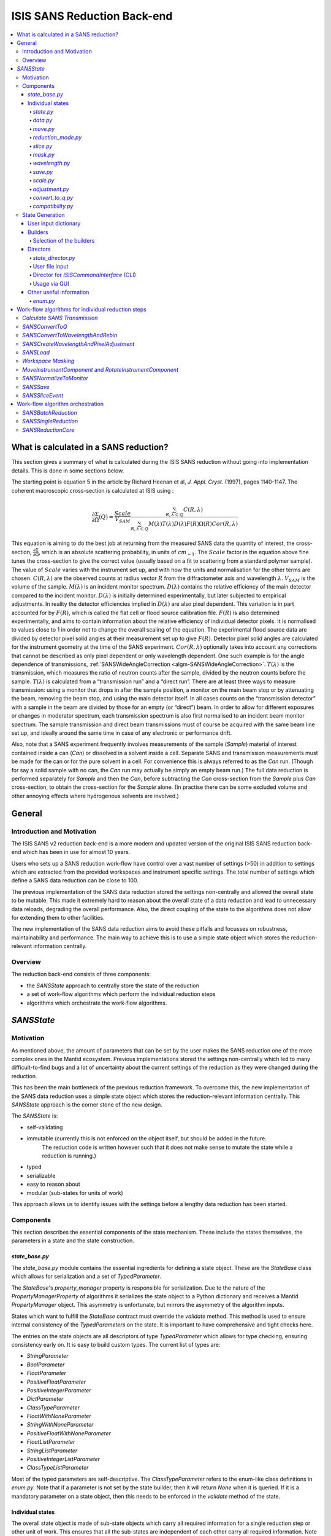 .. _ISISSANSReductionBackend:

============================
ISIS SANS Reduction Back-end
============================

.. contents::
  :local:



What is calculated in a SANS reduction?
#######################################

This section gives a summary of what is calculated during the ISIS SANS reduction
without going into implementation details. This is done in some sections below.

The starting point is equation 5 in the article by
Richard Heenan et al, *J. Appl. Cryst.* (1997), pages 1140-1147. The coherent
macroscopic cross-section is calculated at ISIS using :


.. math::
  \frac{\partial \Sigma}{\partial \Omega} (Q) = \frac{Scale}{V_{SAM}} \frac{\sum_{R,\lambda \subset Q}C(R,\lambda)}{\sum_{R,\lambda \subset Q}M(\lambda)T(\lambda)D(\lambda)F(R)\Omega (R) Cor(R,\lambda)}

This equation is aiming to do the best job at returning from the measured SANS
data the quantity of interest, the cross-section, :math:`\frac{\partial \Sigma}{\partial \Omega}`,
which is an absolute scattering probability, in units of :math:`cm_{-1}`. The :math:`Scale`
factor in the equation above fine tunes the cross-section to give the correct
value (usually based on a fit to scattering from a standard polymer sample).
The value of :math:`Scale`  varies with the instrument set up, and with how the
units and normalisation for the other terms are chosen. :math:`C(R,\lambda)`
are the observed counts at radius vector :math:`R` from the diffractometer axis
and wavelength :math:`\lambda`. :math:`V_{SAM}` is the volume of the sample.
:math:`M(\lambda)` is an incident monitor spectrum. :math:`D(\lambda)` contains
the relative efficiency of the main detector compared to the incident monitor.
:math:`D(\lambda)` is initially determined experimentally, but later subjected
to empirical adjustments. In reality the detector efficiencies implied in
:math:`D(\lambda)` are also pixel dependent. This variation is in part
accounted for by :math:`F(R)`, which is called the flat cell or flood source
calibration file. :math:`F(R)` is also determined experimentally, and aims to
contain information about the relative efficiency of individual detector pixels.
It is normalised to values close to 1 in order not to change the overall scaling
of the equation. The experimental flood source data are divided by detector pixel
solid angles at their measurement set up to give :math:`F(R)`.
Detector pixel solid angles are calculated for the instrument geometry at the
time of the SANS experiment. :math:`Cor(R,\lambda)` optionally takes into account
any corrections that cannot be described as only pixel dependent or only
wavelength dependent. One such example is for the angle dependence of
transmissions, :ref:`SANSWideAngleCorrection <algm-SANSWideAngleCorrection>`. :math:`T(\lambda)`
is the transmission, which measures the ratio of neutron counts after the sample,
divided by the neutron counts before the sample. :math:`T(\lambda)` is calculated
from a “transmission run” and a “direct run”. There are at least three ways to
measure transmission: using a monitor that drops in after the sample position,
a monitor on the main beam stop or by attenuating the beam, removing the beam stop,
and using the main detector itself. In all cases counts on the “transmission detector”
with a sample in the beam are divided by those for an empty (or “direct”) beam.
In order to allow for different exposures or changes in moderator spectrum,
each transmission spectrum is also first normalised to an incident beam monitor spectrum.
The sample transmission and direct beam transmissions must of course be acquired
with the same beam line set up, and ideally around the same time in case of any
electronic or performance drift.

Also, note that a SANS experiment frequently involves measurements of the sample (*Sample*)
material of interest contained inside a can (*Can*) or dissolved in a solvent inside a
cell. Separate SANS and transmission measurements must be made for the can or for
the pure solvent in a cell. For convenience this is always referred to as the
*Can* run. (Though for say a solid sample with no can, the *Can* run may actually
be simply an empty beam run.) The full data reduction is performed separately for
*Sample* and then the *Can*, before subtracting the *Can* cross-section from the *Sample*
plus *Can* cross-section, to obtain the cross-section for the *Sample* alone.
(In practise there can be some excluded volume and other annoying effects where
hydrogenous solvents are involved.)


General
#######

Introduction and Motivation
---------------------------

The ISIS SANS v2 reduction back-end is a more modern and updated version of the
original ISIS SANS reduction back-end which has been in use for almost 10 years.

Users who sets up a SANS reduction work-flow have control over a vast number of
settings (>50) in addition to settings which are extracted from the provided
workspaces and instrument specific settings. The total number of settings which
define a SANS data reduction can be close to 100.

The previous implementation of the SANS data reduction stored the settings
non-centrally and allowed the overall state to be mutable.
This made it extremely hard to reason about the overall state of a data
reduction and lead to unnecessary data reloads, degrading the overall
performance. Also, the direct coupling of the state to the algorithms does not allow
for extending them to other facilities.

The new implementation of the SANS data reduction aims to avoid these pitfalls
and focusses on robustness, maintainability and performance. The main way to
achieve this is to use a simple state object which stores the reduction-relevant
information centrally.

Overview
--------

The reduction back-end consists of three components:

- the *SANSState* approach to centrally store the state of the reduction
- a set of work-flow algorithms which perform the individual reduction steps
- algorithms which orchestrate the work-flow algorithms.


*SANSState*
###########

Motivation
----------

As mentioned above, the amount of parameters that can be set by the user makes
the SANS reduction one of the more complex ones in the Mantid ecosystem. Previous
implementations stored the settings non-centrally which led to many difficult-to-find
bugs and a lot of uncertainty about the current settings of the reduction as they
were changed during the reduction.

This has been the main bottleneck of the previous reduction framework. To overcome
this, the new implementation of the SANS data reduction uses a simple state object
which stores the reduction-relevant information centrally.
This *SANSState* approach is the corner stone of the new design.

The *SANSState* is:

- self-validating
- immutable (currently this is not enforced on the object itself, but should be added in the future.
             The reduction code is written however such that it does not make sense to mutate the state
             while a reduction is running.)
- typed
- serializable
- easy to reason about
- modular (sub-states for units of work)

This approach allows us to identify issues with the settings before a lengthy
data reduction has been started.


Components
----------

This section describes the essential components of the state mechanism.
These include the states themselves, the parameters in a state and
the state construction.


*state_base.py*
^^^^^^^^^^^^^^^

The *state_base.py* module contains the essential ingredients for defining a
state object. These are the *StateBase* class which allows for serialization
and a set of *TypedParameter*.

The *StateBase*'s *property_manager* property is responsible for serialization.
Due to the nature of the *PropertyManagerProperty* of algorithms it serializes
the state object to a Python dictionary and receives a Mantid *PropertyManager*
object. This asymmetry is unfortunate, but mirrors the asymmetry of the
algorithm inputs.

States which want to fulfill the *StateBase* contract must override the
*validate* method. This method is used to ensure internal consistency
of the *TypedParameters* on the state. It is important to have comprehensive
and tight checks here.

The entries on the state objects are all descriptors of type *TypedParameter* which allows
for type checking, ensuring consistency early on. It is easy to
build custom types. The current list of types are:

- *StringParameter*
- *BoolParameter*
- *FloatParameter*
- *PositiveFloatParameter*
- *PositiveIntegerParameter*
- *DictParameter*
- *ClassTypeParameter*
- *FloatWithNoneParameter*
- *StringWithNoneParameter*
- *PositiveFloatWithNoneParameter*
- *FloatListParameter*
- *StringListParameter*
- *PositiveIntegerListParameter*
- *ClassTypeListParameter*

Most of the  typed parameters are self-descriptive. The *ClassTypeParameter*
refers to the enum-like class definitions in *enum.py*. Note that if a parameter
is not set by the state builder, then it will return *None* when it is queried.
If it is a mandatory parameter on a state object, then this needs to be enforced
in the *validate* method of the state.


Individual states
^^^^^^^^^^^^^^^^^

The overall state object is made of sub-state objects which carry all required
information for a single reduction step or other unit of work.
This ensures that all the sub-states are independent of each other carry all
required information. Note that this also means that some data is stored
redundantly, for example the binning for the wavelength conversion is stored
in the state object used for monitor normalization and in the state object
for the transmission calculation.

In the following sections we list the different parameters on the currently
implemented states.


*state.py*
**********

The *State* class is the overarching state which contains sub-states where each
sub-state has a different responsibility (see below).

============= ==================================================== ====================
Name          Comment                                              State type
============= ==================================================== ====================
data          info about runs to use (most important state)        *StateData*
move          info about the instrument component positions        *StateMove*
reduction     general reduction info                               *StateReductionMode*
slice         info about event slicing (when applicable)           *StateSliceEvent*
mask          info about masking                                   *StateMask*
wavelength    info about wavelength conversion of the scatter data *StateWavelength*
save          info about the save settings                         *StateSave*
scale         info about the absolute scale and the sample volume  *StateScale*
adjustment    info about adjustment workspaces                     *StateAdjustment*
convert_to_q  info about momentum transfer conversion              *StateConvertToQ*
compatibility used when reducing in compatibility mode             *StateCompatibility*
============= ==================================================== ====================


*data.py*
*********

This is the most important state. Since the reduction framework has a data-driven
approach it is not possible to build up most of the reduction without knowing what
the actual data for the reduction will be.

=============================== ============================================== ===================================== ========= ===============
Name                            Comment                                        Type                                  Optional? Auto-generated?
=============================== ============================================== ===================================== ========= ===============
sample_scatter                  The sample scatter file path                   *StringParameter*                     N         N
sample_scatter_period           The period to use for the sample scatter       *PositiveIntegerParameter*            Y         N
sample_transmission             The sample transmission file path              *StringParameter*                     Y         N
sample_transmission_period      The period to use for the sample transmission  *PositiveIntegerParameter*            Y         N
sample_direct                   The sample direct file path                    *StringParameter*                     Y         N
sample_direct_period            The period to use for the sample direct        *PositiveIntegerParameter*            Y         N
can_scatter                     The can scatter file path                      *StringParameter*                     Y         N
can_scatter_period              The period to use for the can scatter          *PositiveIntegerParameter*            Y         N
can_transmission                The can transmission file path                 *StringParameter*                     Y         N
can_transmission_period         The period to use for the can transmission     *PositiveIntegerParameter*            Y         N
can_direct                      The can direct file path                       *StringParameter*                     Y         N
can_direct_period               The period to use for the can direct           *PositiveIntegerParameter*            Y         N
calibration                     The path to the calibration file               *StringParameter*                     Y         N
sample_scatter_run_number       Run number of the sample scatter file          *PositiveIntegerParameter*            -         Y
sample_scatter_is_multi_period  If the sample scatter is multi-period          *BoolParameter*                       -         Y
instrument                      Enum for the SANS instrument                   *ClassTypeParameter(SANSInstrument)*  -         Y
idf_file_path                   Path to the IDF file                           *StringParameter*                     -         Y
ipf_file_path                   Path to the IPF file                           *StringParameter*                     -         Y
=============================== ============================================== ===================================== ========= ===============


Note that while some parameters are optional they might become mandatory if other
optional parameters have been specified. Also note that some of the parameters
on the state are auto-generated by the builder classes.


*move.py*
*********

The move state defines how instruments are moved. This is highly individual to
the different instruments. Therefore there is most likely going to be one state
per instrument, sometimes even more when there should be different behaviour for
different run numbers.

The fundamental class is *StateMove* which has the following parameters:

=============================== ======= ========================== ========= =============== =============
Name                            Comment Type                       Optional? Auto-generated? Default value
=============================== ======= ========================== ========= =============== =============
x_translation_correction        -       *FloatParameter*           Y         N               0.0
y_translation_correction        -       *FloatParameter*           Y         N               0.0
z_translation_correction        -       *FloatParameter*           Y         N               0.0
rotation_correction             -       *FloatParameter*           Y         N               0.0
side_correction                 -       *FloatParameter*           Y         N               0.0
radius_correction               -       *FloatParameter*           Y         N               0.0
x_tilt_correction               -       *FloatParameter*           Y         N               0.0
y_tilt_correction               -       *FloatParameter*           Y         N               0.0
z_tilt_correction               -       *FloatParameter*           Y         N               0.0
sample_centre_pos1              -       *FloatParameter*           Y         N               0.0
sample_centre_pos2              -       *FloatParameter*           Y         N               0.0
detector_name                   -       *StringWithNoneParameter*  -         Y               -
detector_name_short             -       *StringWithNoneParameter*  -         Y               -
=============================== ======= ========================== ========= =============== =============

If nothing is specified, then the detector positions and movements are assumed to be 0.
Note that each instrument contains additional parameters on their individual state classes. When adding
a new instrument, this will be most likely one of the main areas to add new code.


*reduction_mode.py*
*******************

The *StateReductionMode* class contains general settings about the reduction, e.g. if we are dealing with a merged
reduction. It contains the following parameters:

=============================== ===================================================== ============================================== ========= =============== ===========================================
Name                            Comment                                               Type                                           Optional? Auto-generated? Default value
=============================== ===================================================== ============================================== ========= =============== ===========================================
reduction_mode                  The type of reduction, i.e. LAB, HAB, merged or both  *ClassTypeParameter(ReductionMode)*            N         N               *ISISReductionMode.LAB* enum value
reduction_dimensionality        If 1D or 2D reduction                                 *ClassTypeParameter(ReductionDimensionality)*  N         N               *ReductionDimensionality.OneDim* enum value
merge_fit_mode                  The fit mode for merging                              *ClassTypeParameter(FitModeForMerge)*          Y         N               *FitModeForMerge.NoFit* enum value
merge_shift                     The shift value for merging                           *FloatParameter*                               Y         N               0.0
merge_scale                     The scale value for merging                           *FloatParameter*                               Y         N               1.0
merge_range_min                 The min q value for merging                           *FloatWithNoneParameter*                       Y         N               *None*
merge_range_max                 The max q value for merging                           *FloatWithNoneParameter*                       Y         N               *None*
detector_names                  A dict from detector type to detector name            *DictParameter*                                N         Y               -
=============================== ===================================================== ============================================== ========= =============== ===========================================


*slice.py*
**********

The *StateSliceEvent* class is only relevant when we are dealing with event-type
data and the user decides to perform an event-sliced reduction, i.e. one reduction per event slice.

=========== ======================================= ========================= ========= ===============
Name        Comment                                 Type                      Optional? Auto-generated?
=========== ======================================= ========================= ========= ===============
start_time  A list of start times for event slices  *FloatListParameter*      Y         N
end_time    A list of stop times for event slices   *FloatListParameter*      Y         N
=========== ======================================= ========================= ========= ===============

Note that the validation ensures that the number of *start_time* and *end_time*
entries is matched and that the end time is larger than the start time.


*mask.py*
*********

The *StateMask* class holds information regarding time and pixel masking.
It also contains two sub-states which contain detector-specific masking information.
The *StateMask* contains the following parameters:

====================== ========================================================== ========================= ========= ===============
Name                   Comment                                                    Type                      Optional? Auto-generated?
====================== ========================================================== ========================= ========= ===============
radius_min             The min radius of a circular mask on the detector          *FloatParameter*          Y         N
radius_max             The max radius of a circular mask on the detector          *FloatParameter*          Y         N
bin_mask_general_start A list of start times for general bin masks                *FloatListParameter*      Y         N
bin_mask_general_stop  A list of stop times for general bin masks                 *FloatListParameter*      Y         N
mask_files             A list of mask files                                       *StringListParameter*     Y         N
phi_min                The min angle of an angle mask                             *FloatParameter*          Y         N
phi_max                The max angle of an angle mask                             *FloatParameter*          Y         N
use_mask_phi_mirror    If the mirror slice should be used                         *BoolParameter*           Y         N
beam_stop_arm_width    The width of the beam stop arm                             *PositiveFloatParameter*  Y         N
beam_stop_arm_angle    The angle of the beam stop arm                             *FloatParameter*          Y         N
beam_stop_arm_pos1     The x position of the beam stop arm                        *FloatParameter*          Y         N
beam_stop_arm_pos2     The y position of the beam stop arm                        *FloatParameter*          Y         N
clear                  currently not used                                         *BoolParameter*           Y         N
clear_time             currently not used                                         *BoolParameter*           Y         N
detector               A dict of detector type to *StateMaskDetector* sub-states  *DictParameter*           N         Y
idf_path               The path to the IDF                                        *StringParameter*         N         Y
====================== ========================================================== ========================= ========= ===============

Validation is applied to some of the entries.

The detector-specific settings are stored in the *StateMaskDetector* which contains the following parameters:

============================ ============ =============================== ========= ===============
Name                           Comment      Type                          Optional? Auto-generated?
============================ ============ =============================== ========= ===============
single_vertical_strip_mask   -            *PositiveIntegerListParameter*  Y         N
range_vertical_strip_start   -            *PositiveIntegerListParameter*  Y         N
range_vertical_strip_stop    -            *PositiveIntegerListParameter*  Y         N
single_horizontal_strip_mask -            *PositiveIntegerListParameter*  Y         N
range_horizontal_strip_start -            *PositiveIntegerListParameter*  Y         N
range_horizontal_strip_stop  -            *PositiveIntegerListParameter*  Y         N
block_horizontal_start       -            *PositiveIntegerListParameter*  Y         N
block_horizontal_stop        -            *PositiveIntegerListParameter*  Y         N
block_vertical_start         -            *PositiveIntegerListParameter*  Y         N
block_vertical_stop          -            *PositiveIntegerListParameter*  Y         N
block_cross_horizontal       -            *PositiveIntegerListParameter*  Y         N
block_cross_vertical         -            *PositiveIntegerListParameter*  Y         N
bin_mask_start               -            *FloatListParameter*            Y         N
bin_mask_stop                -            *FloatListParameter*            Y         N
detector_name                -            *StringParameter*               Y         N
detector_name_short          -            *StringParameter*               Y         N
single_spectra               -            *PositiveIntegerListParameter*  Y         N
spectrum_range_start         -            *PositiveIntegerListParameter*  Y         N
spectrum_range_stop          -            *PositiveIntegerListParameter*  Y         N
============================ ============ =============================== ========= ===============

Again the detector-specific settings contain multiple validation steps on the state.


*wavelength.py*
***************

The *StateWavelength* class contains the information required to perform the conversion of the scatter data
from time-of-flight to wavelength units. The parameters are:

===================== ==================================== =================================== ========= ===============
Name                  Comment                              Type                                Optional? Auto-generated?
===================== ==================================== =================================== ========= ===============
rebin_type            The type of rebinning                *ClassTypeParameter(RebinType)*      N         N
wavelength_low        The lower wavelength boundary        *PositiveFloatParameter*            N         N
wavelength_high       The upper wavelength boundary        *PositiveFloatParameter*            N         N
wavelength_step       The wavelength step                  *PositiveFloatParameter*            N         N
wavelength_step_type  This is either linear or logarithmic *ClassTypeParameter(RangeStepType)* N         N
===================== ==================================== =================================== ========= ===============

The validation ensures that all entries are specified and that the lower wavelength boundary is smaller than the upper wavelength boundary.

*save.py*
*********

The *StateSave* class does not hold information which is directly related to the reduction but contains
the required information about saving the reduced data. The relevant parameters are:

================================== ================================================== =================================== ========= =============== =======
Name                               Comment                                            Type                                Optional? Auto-generated? Default
================================== ================================================== =================================== ========= =============== =======
zero_free_correction               If zero error correction (inflation) should happen *BoolParameter*                     Y         N               True
file_format                        A list of file formats to save into                *ClassTypeListParameter(SaveType)*  Y         N               -
user_specified_output_name         A custom user-specified name for the saved file    *StringWithNoneParameter*           Y         N               -
user_specified_output_name_suffix  A custom user-specified suffix for the saved file  *StringParameter*                   Y         N               -
use_reduction_mode_as_suffix       If the reduction mode should be used as a suffix   *BoolParameter*                     Y         N               -
================================== ================================================== =================================== ========= =============== =======


*scale.py*
**********

The *StateScale* class contains the information which is required for the absolute value scaling
and the volume information. The parameters are:


===================== ======================================== ================================== ========= ===============
Name                  Comment                                  Type                               Optional? Auto-generated?
===================== ======================================== ================================== ========= ===============
shape                 The user-specified shape of the sample   *ClassTypeParameter(SampleShape)*  N         Y
thickness             The user-specified sample thickness      *PositiveFloatParameter*           N         Y
width                 The user-specified sample width          *PositiveFloatParameter*           N         Y
height                The user-specified sample height         *PositiveFloatParameter*           N         Y
scale                 The user-specified absolute scale        *PositiveFloatParameter*           N         Y
shape_from_file       The file-extracted shape of the sample   *ClassTypeParameter(SampleShape)*  N         Y
thickness_from_file   The file-extracted sample thickness      *PositiveFloatParameter*           N         Y
width_from_file       The file-extracted sample width          *PositiveFloatParameter*           N         Y
height_from_file      The file-extracted sample height         *PositiveFloatParameter*           N         Y
===================== ======================================== ================================== ========= ===============


*adjustment.py*
***************

Adjustment workspaces are generated to be consumed in the momentum transfer conversion step.
There are three types of adjustments

- Pure wavelength adjustments, i.e. adjustments which only affect the bins.
- Pure pixel adjustments, i.e. adjustments which only affect the spectra
- Pixel-and-wavelength adjustments, i.e. adjustments which affect both the bins and spectra

The *StateAdjustment* class is a composite state which is made of information
relating to the different types of adjustments

The parameters are:

================================= ===================================================== ==================================================== ========== ================ =======
Name                              Comment                                               Type                                                 Optional?  Auto-generated?  Default
================================= ===================================================== ==================================================== ========== ================ =======
calculate_transmission            Information for the transmission calculation          *TypedParameter(StateCalculateTransmission)*         N          N                -
normalize_to_monitor              Information for the monitor normalization             *TypedParameter(StateNormalizeToMonitor)*            N          N                -
wavelength_and_pixel_adjustment   Information for combining different adjustments       *TypedParameter(StateWavelengthAndPixelAdjustment)*  N          N                -
wide_angle_correction             If wide angle calculation should be performed.        *BoolParameter*                                      Y          N                False
                                  Note that this will produce the pixel-and-wavelength
                                  adjustment
================================= ===================================================== ==================================================== ========== ================ =======


The transmission calculation state:


The transmission calculation produces one of the wavelength adjustment workspaces.
This reduction step is one of the more complicated bits of the reduction and hence has a
large variety of settings. The *StateCalculateTransmission* class contains the
following parameters:

================================ ================================================================================================ =============================== ========= =============== =======
Name                             Comment                                                                                          Type                            Optional? Auto-generated? Default
================================ ================================================================================================ =============================== ========= =============== =======
transmission_radius_on_detector  A radius around the beam centre for transmission ROI on the bank                                 *PositiveFloatParameter*        Y         N               -
transmission_roi_files           A list of ROI files for transmission ROI on the bank                                             *StringListParameter*           Y         N               -
transmission_mask_files          A list of mask files for transmission ROI on the bank                                            *StringListParameter*           Y         N               -
default_transmission_monitor     The default transmission monitor (if nothing else has been specified)                            *PositiveIntegerParameter*      N         Y               -
transmission_monitor             The relevant transmission monitor (if no ROI is being used)                                      *PositiveIntegerParameter*      Y         N               -
default_incident_monitor         The default incident monitor (if nothing else has been specified)                                *PositiveIntegerParameter*      N         Y               -
incident_monitor                 The incident monitor                                                                             *PositiveIntegerParameter*      Y         N               -
prompt_peak_correction_min       The start time of a prompt peak correction                                                       *PositiveFloatParameter*        Y         N               -
prompt_peak_correction_max       The stop time of a prompt peak correction                                                        *PositiveFloatParameter*        Y         N               -
prompt_peak_correction_enabled   If the prompt peak correction should occur                                                       *BoolParameter*                 Y         N               True
rebin_type                       The type of wavelength rebinning, i.e. standard or interpolating                                 *ClassTypeParameter(RebinType)* Y         N               -
wavelength_low                   The lower wavelength boundary                                                                    *PositiveFloatParameter*        Y         N               -
wavelength_high                  The upper wavelength boundary                                                                    *PositiveFloatParameter*        Y         N               -
wavelength_step                  The wavelength step                                                                              *PositiveFloatParameter*        Y         N               -
wavelength_step_type             The wavelength step type, i.e. lin or log                                                        *ClassTypeParameter(RebinType)* Y         N               -
use_full_wavelength_range        If the full wavelength range of the instrument should be used                                    *BoolParameter*                 Y         N               -
wavelength_full_range_low        The lower wavelength boundary of the full wavelength range                                       *PositiveFloatParameter*        Y         N               -
wavelength_full_range_high       The upper wavelength boundary of the full wavelength range                                       *PositiveFloatParameter*        Y         N               -
background_TOF_general_start     General lower boundary for background correction                                                 *FloatParameter*                Y         N               -
background_TOF_general_stop      General upper boundary for background correction                                                 *FloatParameter*                Y         N               -
background_TOF_monitor_start     Monitor specific lower boundary for background correction (monitor vs. start value)              *DictParameter*                 Y         N               -
background_TOF_monitor_stop      Monitor specific upper boundary for background correction (monitor vs. stop value)               *DictParameter*                 Y         N               -
background_TOF_roi_start         Lower bound of background correction when using ROI on detector                                  *FloatParameter*                Y         N               -
background_TOF_roi_stop          Upper bound of background correction when using ROI on detector                                  *FloatParameter*                Y         N               -
fit                              A dict for each data type (sample and can) to the state of fit settings (*StateTransmissionFit*) *DictParameter*                 Y         N               -
================================ ================================================================================================ =============================== ========= =============== =======

Note that the transmission information can be either collected via a monitor or
via a region on the detector. In the former case *transmission_monitor* is the
relevant parameter whereas in the latter case it is *transmission_radius_on_detector*,
*transmission_roi_files* and *transmission_mask_files*. Also note that we have
instrument specific versions of these state classes, mainly to accommodate for
the different wavelength ranges (and potentially default prompt peak settings.)

The above mentioned *StateTransmissionFit* class contains fit information for
the transmission calculation. Note that each data type, can contain its separate
fit information. The set of parameters describing this fit are:

================= ================================================================= ================================ ========= =============== ========================
Name              Comment                                                           Type                             Optional? Auto-generated? Default
================= ================================================================= ================================ ========= =============== ========================
fit_type          The type of fitting, i.e. lin, log or poly                        *ClassTypeParameter(FitType)*    Y         N               *FitType.Log* enum value
polynomial_order  Polynomial order when poly fit type has been selected             *PositiveIntegerParameter*       Y         N               0
wavelength_low    Lower wavelength bound for fitting (*None* means no lower bound)  *PositiveFloatWithNoneParameter* Y         N               -
wavelength_high   Upper wavelength bound for fitting (*None* means no upper bound)  *PositiveFloatWithNoneParameter* Y         N               -
================= ================================================================= ================================ ========= =============== ========================

Note that the polynomial order is set to 0 by default. This forces the user to
actively set a polynomial order if polynomial fitting has been selected.


The monitor normalization state:


The monitor normalization sets up a wavelength adjustment workspace.
This needs to always be specified. In the *StateNormalizeToMonitor* class most parameters
are very similar to the transmission calculation. The parameters are:


=============================== =================================================================================== =================================== ========= =============== =====================================
Name                            Comment                                                                             Type                                Optional? Auto-generated? Default
=============================== =================================================================================== =================================== ========= =============== =====================================
incident_monitor                The incident monitor                                                                *PositiveIntegerParameter*          Y         N               default which is specified in the IPF
prompt_peak_correction_min      The start time of a prompt peak correction                                          *PositiveFloatParameter*            Y         N               -
prompt_peak_correction_max      The stop time of a prompt peak correction                                           *PositiveFloatParameter*            Y         N               -
prompt_peak_correction_enabled  If the prompt peak correction should occur                                          *BoolParameter*                     Y         N               False
rebin_type                      The type of wavelength rebinning, i.e. standard or interpolating                    *ClassTypeParameter(RebinType)*     Y         N               *RebinType.Rebin* enum value
wavelength_low                  The lower wavelength boundary                                                       *PositiveFloatParameter*            Y         N               -
wavelength_high                 The upper wavelength boundary                                                       *PositiveFloatParameter*            Y         N               -
wavelength_step                 The wavelength step                                                                 *PositiveFloatParameter*            Y         N               -
wavelength_step_type            The wavelength step type, i.e. lin or log                                           *ClassTypeParameter(RangeStepType)* Y         N               -
background_TOF_general_start    General lower boundary for background correction                                    *FloatParameter*                    Y         N               -
background_TOF_general_stop     General upper boundary for background correction                                    *FloatParameter*                    Y         N               -
background_TOF_monitor_start    Monitor specific lower boundary for background correction (monitor vs. start value) *DictParameter*                     Y         N               -
background_TOF_monitor_stop     Monitor specific upper boundary for background correction (monitor vs. stop value)  *DictParameter*                     Y         N               -
=============================== =================================================================================== =================================== ========= =============== =====================================


Combining wavelength and pixel state:


This stage combines wavelength workspaces generated from the transmission and the monitor
normalization stages with workspaces loaded from files.
The *StateWavelengthAndPixelAdjustment* class contains the following parameters:

====================== ========================================================================== =================================== ========= ===============
Name                   Comment                                                                    Type                                Optional? Auto-generated?
====================== ========================================================================== =================================== ========= ===============
wavelength_low         The lower bound of the for the wavelength range                            *PositiveFloatParameter*            N         N
wavelength_high        The upper bound of the for the wavelength range                            *PositiveFloatParameter*            N         N
wavelength_step        The wavelength step                                                        *PositiveFloatParameter*            N         N
wavelength_step_type   The wavelength step type, i.e. lin or log                                  *ClassTypeParameter(RangeStepType)* N         N
adjustment_files       Dict to adjustment files; detector type vs *StateAdjustmentFiles* object   *DictParamter*                      N         Y
idf_path               Path to the IDF file                                                       *StringParameter*                   N         Y
====================== ========================================================================== =================================== ========= ===============

Per detector type (i.e. LAB and HAB) there can be one pixel adjustment file and
one wavelength file. The values are stored in the *StateAdjustmentFiles* class and its parameters are:

=========================== =========================================== ================== ========= ===============
Name                        Comment                                     Type               Optional? Auto-generated?
=========================== =========================================== ================== ========= ===============
pixel_adjustment_file       The name of the pixel adjustment file       *StringParameter*  Y         N
wavelength_adjustment_file  The name of the wavelength adjustment file  *StringParameter*  Y         N
=========================== =========================================== ================== ========= ===============



*convert_to_q.py*
*****************

The *StateConvertToQ* class contains information about the conversion of the
scatter data from wavelength units to momentum transfer units. Essentially this
is information to operate the *Q1D* or *Qxy* algorithm.

The parameters are:

================================ ============================================= ============================================= =============================== =============== ===========================================
Name                             Comment                                       Type                                          Optional?                       Auto-generated? Default
================================ ============================================= ============================================= =============================== =============== ===========================================
reduction_dimensionality         1D or 2D                                      *ClassTypeParameter(ReductionDimensionality)* N                               N               *ReductionDimensionality.OneDim* enum value
use_gravity                      If gravity correction should be applied       *BoolParameter*                               Y                               N                False
gravity_extra_length             Extra length for gravity correction           *PositiveFloatParameter*                      Y                               N                0
radius_cuto-off                  Radius above which pixels are not considered  *PositiveFloatParameter*                      Y                               N                0
wavelength_cuto-off              Wavelength above which data is not considered *PositiveFloatParameter*                      Y                               N                0
q_min                            Min momentum transfer value for 1D reduction  *PositiveFloatParameter*                      N,                              if 1D  N         -
q_max                            Max momentum transfer value for 1D reduction  *PositiveFloatParameter*                      N,                              if 1D  N         -
q_1d_rebin_string                Rebin string for Q1D                          *StringParameter*                             N,                              if 1D  N         -
q_xy_max                         Max momentum transfer value for 2D reduction  *PositiveFloatParameter*                      N,                              if 2D  N         -
q_xy_step                        Momentum transfer step for 2D reduction       *PositiveFloatParameter*                      N,                              if 2D  N         -
q_xy_step_type                   The step type, i.e. lin or log                *ClassTypeParameter(RangeStepType)*           N,                              if 2D  N         -
use_q_resolution                 If should perform a q resolution calculation  *BoolParameter*                               Y                               N                False
q_resolution_collimation_length  Collimation length                            *PositiveFloatParameter*                      N, if performing q resolution   N                -
q_resolution_delta_r             Virtual ring width on the detector            *PositiveFloatParameter*                      N, if performing q resolution   N                -
moderator_file                   A file with moderator spread values           *StringParameter*                             N, if performing q resolution   N                -
q_resolution_a1                  The diameter of circular source aperture      *PositiveFloatParameter*                      Y (see below)                   N                -
q_resolution_a2                  The diameter of circular sample aperture      *PositiveFloatParameter*                      Y (see below)                   N                -
q_resolution_h1                  The height of rectangular source aperture     *PositiveFloatParameter*                      Y (see below)                   N                -
q_resolution_h2                  The height of rectangular sample aperture     *PositiveFloatParameter*                      Y (see below)                   N                -
q_resolution_w1                  The width of rectangular source aperture      *PositiveFloatParameter*                      Y (see below)                   N                -
q_resolution_w2                  The width of rectangular sample aperture      *PositiveFloatParameter*                      Y (see below)                   N                -
================================ ============================================= ============================================= =============================== =============== ===========================================

Note that if *use_q_resolution* is enabled, then either the aperture information
for the circular or the rectangular case needs to be specified.


*compatibility.py*
******************

The *StateCompatibility* class is not directly part of the reduction, but it will
convert event-mode workspaces early on to histogram-mode workspaces in order to
emulate the old reduction work-flow. This allows for a direct comparison between
results of the new and old reduction framework. The name *compatibility* has
been chosen in order to indicate that we are testing for compatibility with the
results of the old reduction framework.

======================= ======================================================= ================= ========= =============== ============
Name                    Comment                                                 Type              Optional? Auto-generated? Default
======================= ======================================================= ================= ========= =============== ============
use_compatibility_mode  If to perform a compatibility conversion                *BoolParameter*   Y         N               False
time_rebin_string       How to rebin the data when converting to histogram mode *StringParameter* Y         N               empty string
======================= ======================================================= ================= ========= =============== ============


State Generation
-----------------

User input can come in the form of user files, the Python interface or the GUI. In
some of these cases the order in which the parameters are set is not always in the
same order and sometimes a parameter can be set multiple times (e.g. via the user file).
These settings are captured in an input dictionary and then processed
by builder classes which are coordinated by a state director. These components are
described below.

User input dictionary
^^^^^^^^^^^^^^^^^^^^^^

As mentioned above, we cannot make any assumptions about the order or multiplicity of the
user commands. We use a simple Python dictionary to store the specified settings.
In fact, the dictionary maps from enum-like classes, defined in *settings_tags.py* to
a list of settings. The settings can be simple values, lists, dictionaries or *named_tuples* defined
in *settings_tags.py*.

Note that the naming of a large chunk of the the enum-like classes in *settings_tags.py*
was driven by the corresponding name in the user file definition. We can consider
changing the naming in the future. Also note that some settings only allow one value,
which means that the director which uses these settings will use the last value in the list.

The user input dictionary is normally populated by the settings specified in the user file and
parsed by *UserFileParser* in *user_file_parser.py*. In addition the dictionary can
be modified by using the *ISISCommandInterface* or the SANS GUI. Changes to the original
settings will override settings specified in the user file.


An example dictionary entry for the fit parameters during the transmission
calculation for a *Can* data set could be:

.. code-block:: python

  {FitId.general: fit_general(start=1.0,
                              stop=3.0,
                              fit_type=FitType.Polynomial,
                              data_type=DataType.Can,
                              polynomial_order=2)

This entry is added to the general user input dictionary. Note that for some of the
input values, enums from *enums.py* are used, e.g. *FitType.Polynomial*. This approach is
used throughout the reduction-back-end.


Builders
^^^^^^^^^

The state object is constructed via the builder pattern. Each state has its own builder
which will construct the correct state or sub-state based on the input parameter. Note that
the selection of the state in these builders is often driven by the information
contained in an object of type *StateData*. The data determines which algorithm strategy and
hence which sub-state to choose. This data-driven approach was chosen deliberately, since
the data automatically defines the values of a large set of reduction parameters, e.g. the
instrument name or the path to the IDF file. Note that the coordination of the
builders for the different states is performed by a state director.

Let's have a look at an example of a typical builder. We examine the builder for scaling.
The relevant builder is chosen via the factory method *def get_scale_builder(data_info)*
where *data_info* is an object of type *StateData*. The resulting *StateScaleBuilder* allows
for setting the parameters on the state object which is currently being built. Via the
*automatic_setters* decorator it provides setter methods which forward to the state which is currently built.
The name of the the setters is *set_PARAMTERNAME* for a given parameter name on the state.
The advantage of the decorator is that we can exclude access to parameters of the state which
are automatically set by the builder.

.. code-block:: python

  class StateScaleBuilder(object):
      @automatic_setters(StateScale, exclusions=[])
      def __init__(self, data_info):
        ...

In the *exclusions* input we can specify parameters which should not receive a setter.
Note the the first input of the decorator is the state class which is being constructed by
the builder.


Selection of the builders
**************************

As stated above the builders are made available via factory methods. Currently, most
of the factory methods just check if we are dealing with an ISIS instrument and provide
the appropriate builder. Unknown instruments will raise an *NotImplementedError*. When
extending the framework to other instruments this is something that needs to be explicitly
enabled for all states. This was done deliberately in order to ensure that the reduction state
matches the new instrument.

Directors
^^^^^^^^^

As explained above each state has its own builder which in turn is selected via a factory method.
To coordinate the builders and feed them the information that has been made available for example
via the user file, the GUI or the CLI, we need an entity which coordinates the builders and the access
to the relevant information. This task is managed by state directors.

*state_director.py*
*******************

The main director which handles the coordination of the builders and the only one which
is actually aware of them is *StateDirectorISIS*. The director manages the user input
dictionary which was discussed earlier. It is also possible to provide a user file as input or
a user input dictionary.

This director is used by other directors which are responsible for creating the user input
dictionary for the CLI and GUI case. These directors don't know anything about the builders or
the state, but are only responsible for providing the user input. An exception to this
is the *StateData* object, since it is used indirectly to choose the correct builders
for the other sub-states. Hence the role of the outer level directors is to provide the
*StateDirectorISIS* object with general user input information and information about the data.


User file input
***************

The user file is an import aspect of setting up a reduction for a SANS work-flow. Conventionally,
most of the settings are defined in the user file and only few settings are adjusted/provided
via the CLI or the GUI.

The information in the user file is converted to the user input dictionary.
This is currently achieved with a *UserFileParser* object. Future user files will
potentially make use of a custom *yaml*-style format. This will require a new
parser which will easily replace the current parser since only a single
interface method (*parse_line* which takes a single line to parse)
needs to be provided.

For an overview of the user file commands, please see the
`user file documentation <https://www.mantidproject.org/SANS_User_File_Commands>`_ .

Director for *ISISCommandInterface* (CLI)
*****************************************

The *ISISCommandInterface* is used by some of the power users among the instrument scientists. It is
an efficient way to customize reductions which require small tweaks between different reductions.
Please consult the `scripting documentation <https://www.mantidproject.org/Scripting_SANS_Reductions>`_
for the *ISISCommandInterface* for more information.

The principal component which sets up the state behind the scene is *CommandInterfaceStateDirector*. It has to deal
with the complication that we are only able to set up the reduction state after all information has been provided, hence
it collects all the inputs and stores this information between CLI calls. Once processing has been requested, it
pre-processes some of this input and passes the information via a user input dictionary to the standard state director.


Usage via GUI
**************

The GUI stores the user input dictionary in the *StateGuiModel* class
in *state_gui_model.py* which is then consumed by the *GuiStateDirector* in
*gui_state_directory.py*. The state model contains most of the information required
for the state generation. Some further settings, especially regarding the data
which is to be reduced, is stored in the *TableModel* in *table_model.py*.


Other useful information
^^^^^^^^^^^^^^^^^^^^^^^^

*enum.py*
*********

This module contains many enum-like classes. Since we cannot make use of the *enum*
features of Python 3 and don't want to work with string comparisons, we roll out
our own enums. Two things are noteworthy here:

- Using the *string_convertible* decorator allows the enum classes to be
  string-convertible which is useful when they are being used in state objects
  which themselves need to be serializable.
- The *serializable_enum* decorator allows to correctly register the enum values.
  Note that this decorator alters the *__module__* of the nested classes.

Work-flow algorithms for individual reduction steps
###################################################

Here we intend to discuss the functionality of the individual work-flow algorithms
which make up the SANS reduction. The algorithms can be found in *Framework/PythonInterface/plugins/WorkflowAlgorithms/SANS*.
Some of the implementation is placed into *scripts/SANS/sans/algorithm_detail* in order
avoid large scripts sizes.

The dedicated work-flow algorithms for the SANS reduction are:

- *Calculate SANS Transmission*
- :ref:`SANSConvertToQ <algm-SANSConvertToQ>`
- :ref:`SANSConvertToWavelengthAndRebin <algm-SANSConvertToWavelengthAndRebin>`
- :ref:`SANSCreateWavelengthAndPixelAdjustment <algm-SANSCreateWavelengthAndPixelAdjustment>`
- :ref:`CropToComponent <algm-CropToComponent>`
- :ref:`SANSLoad <algm-SANSLoad>`
- *Workspace Masking*
- :ref:`MoveInstrumentComponent <algm-MoveInstrumentComponent>`
- :ref:`RotateInstrumentComponent <algm-RotateInstrumentComponent>`
- *SANSNormalizeToMonitor*
- *SANSSave*
- :ref:`Multiply <algm-Multiply>` (by Absolute Scale)
- :ref:`Divide <algm-Divide>` (by Sample Volume)
- *SANSSliceEvent*

Note that algorithms prefixed with SANS take a *SANSState* object as
an input.

The individual algorithms are superficially discussed below.

There are two further algorithms which coordinate these algorithms, they are *SANSReductionCore* and
*SANSSingleReduction* which are discussed further down.


*Calculate SANS Transmission*
------------------------------
The following steps are performed:

1. Select the incident monitor. If this is not explicitly set then the default value is taken.
2. Select the transmission detector ids. The detector ids are chosen via the following preference:

   a. If available, get detector ids from region-of-interest selection on detector
   b. Else if available get detector ids from transmission monitor setting
   c. Else get default transmission monitor

3. Get the corrected transmission workspace. The sub-steps are:

   a. Load the transmission workspace
   b. Extract the transmission detector ids with :ref:`ExtractSpectra <algm-ExtractSpectra>`
   c. Perform prompt peak correction
   d. Perform flat background correction to monitors (if applicable) using :ref:`CalculateFlatBackground <algm-CalculateFlatBackground>`
   e. Perform flat background correction to other detectors (if applicable) using :ref:`CalculateFlatBackground <algm-CalculateFlatBackground>`
   f. Convert to wavelength and rebin using :ref:`SANSConvertToWavelengthAndRebin <algm-SANSConvertToWavelengthAndRebin>`

4. Get the corrected direct workspace. The sub-steps are:

   a. Load the direct workspace
   b. Extract the transmission detector ids with :ref:`ExtractSpectra <algm-ExtractSpectra>`
   c. Perform prompt peak correction (if applicable) using :ref:`RemoveBins <algm-RemoveBins>`
   d. Perform flat background correction to monitors (if applicable) using :ref:`CalculateFlatBackground <algm-CalculateFlatBackground>`
   e. Perform flat background correction to other detectors (if applicable) using :ref:`CalculateFlatBackground <algm-CalculateFlatBackground>`
   f. Convert to wavelength and rebin using :ref:`SANSConvertToWavelengthAndRebin <algm-SANSConvertToWavelengthAndRebin>`

5. Perform fitting for the transmission calculation. The sub-steps are:

   a. Use incident monitor, wavelength settings, transmission detector ids, fit
      settings as well as the corrected transmission (step 3) and direct (step4)
      workspaces to initialize :ref:`CalculateTransmission <algm-CalculateTransmission>`
   b. Execute :ref:`CalculateTransmission <algm-CalculateTransmission>`
   c. Get the fitted and unfitted output workspaces

6. Set the fitted and unfitted workspaces on the output of the algorithm.


*SANSConvertToQ*
------------------

The :ref:`SANSConvertToQ <algm-SANSConvertToQ>` algorithm is the most essential algorithm in the reduction chain.
It coordinates the final conversion from wavelength units to momentum transfer units.

If a 1D reduction has been selected then the algorithm will perform the follow sub-steps:

1. Calculate the momentum transfer resolution workspace using :ref:`TOFSANSResolutionByPixel <algm-TOFSANSResolutionByPixel>` (if applicable)
2. Set data workspace, adjustment workspaces, momentum transfer resolution workspace
   (if applicable), radius and wavelength cut-offs, momentum transfer limits
   and the gravity correction on :ref:`Q1D <algm-Q1D>`
3. Execute :ref:`Q1D <algm-Q1D>`
4. Get reduced workspace, the sum-of-counts workspace and the sum-of-norm workspaces
   and set on the output of the algorithm

If a 2D reduction has been selected then the algorithm will perform the following sub-steps:

1. Set data workspace, adjustment workspaces, momentum transfer resolution workspace
   (if applicable), radius and wavelength cut-offs, momentum transfer limits
   and the gravity correction on :ref:`Qxy <algm-Qxy>`
2. Execute :ref:`Qxy <algm-Qxy>`
3. Get reduced workspace, the sum-of-counts workspace and the sum-of-norm workspaces
   and set on the output of the algorithm


*SANSConvertToWavelengthAndRebin*
-----------------------------------

The :ref:`SANSConvertToWavelengthAndRebin <algm-SANSConvertToWavelengthAndRebin>`
algorithm is one of the few which does not take a *SANSState* object as an input.

The algorithm performs the following steps:

1. Unit conversion from time-of-flight units to wavelength units using :ref:`ConvertUnits <algm-ConvertUnits>`
2. Performs a rebin operation using either :ref:`Rebin <algm-Rebin>` or :ref:`InterpolatingRebin <algm-InterpolatingRebin>`


*SANSCreateWavelengthAndPixelAdjustment*
-------------------------------------------

The :ref:`SANSCreateWavelengthAndPixelAdjustment <algm-SANSCreateWavelengthAndPixelAdjustment>`
algorithm combines the output of the *Calculate SANS Transmission* step
algorithm, the output of the :ref:`SANSNormalizeToMonitor <algm-SANSNormalizeToMonitor>` algorithm
and flood and direct files to produce the correction workspaces which are required
for :ref:`SANSConvertToQ <algm-SANSConvertToQ>`.

The sub-steps of the algorithm are:

1. Create the wavelength-adjustment workspace. The sub-steps are:

   a. Get the calculate-transmission workspace from the input
   b. Get the normalization-to-monitor workspace from the input
   c. Load the wavelength-adjustment file using :ref:`LoadRKH <algm-LoadRKH>`
   d. Provide all of the above workspaces with the same binning using :ref:`Rebin <algm-Rebin>`
      and multiply them using :ref:`Multiply <algm-Multiply>`

2. Create the pixel-adjustment workspace. The sub-states are:

   a. Load the pixel-adjustment file using :ref:`LoadRKH <algm-LoadRKH>`
   b. Crop the pixel-adjustment workspace to the desired detector
      using :ref:`CropToComponent <algm-CropToComponent>`

3. Set the pixel-adjustment and wavelength-adjustment workspaces on the output of the algorithm

*SANSLoad*
------------

The :ref:`SANSLoad <algm-SANSLoad>` algorithm is responsible for loading data and applying the calibration
where required. This algorithm loads SANS data sets. The loading can handle nexus
and raw files which can be plain or multi-period data. In addition the algorithm
has to be able to handle added files. The SANS data sets which can be loaded
with this algorithm are:

* sample scatter data which is the actual data under investigation. The algorithm
  loads the corresponding monitor workspace separately
* sample transmission data
* sample direct data
* can scatter data. The algorithm also loads the corresponding monitor workspace separately
* can transmission data
* can direct data

In addition a calibration file which is applied after the data has been loaded
can be specified. The calibration performs micro-adjustments to the detectors.

The algorithm sub-steps are:

1. Based on the input data a loading strategy is selected.
2. For each workspace in the *StateData* state object we load the data (with the loading strategy from step 1). The sub-states are:

   a. If optimizations are enabled check if the desired workspace already exists
      on the ADS. If so, fetch it and return it. We are done with loading this data set.
   b. Else get the correct loader strategy (e.g. for event-mode files) and load
      the data. This will load either all periods or just the specified period
      where applicable. If scatter data is loaded, then the monitor data is loaded
      into a separate workspace with the suffix "_monitors".

3. Apply calibration if required. Note that the algorithm loads the calibration
   workspace from the ADS if it exists there when optimizations are enabled. Else
   it loads it from file and places it on the ADS.
4. Set the loaded workspaces on the output of the algorithm.
5. For LOQ apply transmission corrections if applicable. This will apply a different
   instrument definition for transmission runs.

*Workspace Masking*
---------------------
There are several types of masking which are currently supported:

- Time/Bin masking.
- Radius masking.
- Mask files.
- Spectrum masking which includes individual spectra, spectra ranges, spectra
  blocks and spectra cross blocks. These masks are partially specified on a detector level (see below).
- Angle masking.
- Beam stop masking.

Note that only those of the following steps are executed where the user has specified
a particular masking instruction. The algorithm sub-steps are:

1. Select the correct masking strategy (currently only ISIS)
2. Apply time bin masking. The sub-steps are:

   a. Apply general time bin masks using :ref:`MaskBins <algm-MaskBins>`
   b. Apply detector specific time bin masks using :ref:`MaskBins <algm-MaskBins>`

3. Apply cylinder masking. This generates a hollow cylinder which masks the
   beam stop (defined by an inner radius) and anything outside of an area of
   interest (defined by an outer radius). The sub-steps are:

   a. Set up the inner and the outer radius of the cylinder mask.
   b. Mask everything outside of the hollow cylinder using :ref:`MaskDetectorsInShape <algm-MaskDetectorsInShape>`

4. Apply a list of mask files. For each mask file the sub-steps are:

   a. Load the mask file into a workspace using :ref:`LoadMask <algm-LoadMask>`
   b. Apply the mask workspace to the scatter workspace using :ref:`MaskDetectors <algm-MaskDetectors>`

5. Apply spectrum masks. The sub-steps are:

   a. Get the spectra masks for single spectra, spectrum ranges,
      single horizontal spectrum strips, single vertical spectrum strips,
      horizontal spectrum range (several strips next to each other),
      vertical spectrum range (several strips next to each other),
      block masks and block cross masks
   b. Mask the selected spectra using :ref:`MaskDetectors <algm-MaskDetectors>`

6. Apply angle masking. This is used for pizza-slice masking and uses
   :ref:`MaskDetectorsInShape <algm-MaskDetectorsInShape>`

7. Apply beam stop masking. The beam stop consists of a disc where the beam is located
   and a connection arm (rod) which holds the disc. The disc has at this point
   already been masked by a cylinder mask. This step masks the connection arm using
   :ref:`MaskDetectorsInShape <algm-MaskDetectorsInShape>`


*MoveInstrumentComponent* and *RotateInstrumentComponent*
---------------------------------------------------------

The :ref:`MoveInstrumentComponent <algm-MoveInstrumentComponent>`
algorithm and :ref:`RotateInstrumentComponent <algm-RotateInstrumentComponent>`
are used in one of three ways, depending on how the state
of the script. It can be used to move an individual component, reset positions,
or specify the beam centre.
Note that if the beam centre is also specified in the state object, then the
manual selection takes precedence.


*SANSNormalizeToMonitor*
--------------------------

The :ref:`SANSNormalizeToMonitor <algm-SANSNormalizeToMonitor>` algorithm
provides a monitor normalization workspace for subsequent wavelength correction
in :ref:`algm-Q1D` or :ref:`algm-Qxy`. The settings of the algorithm are
provided by the state object. The user can provide a *ScaleFactor* which is
normally obtained during event slicing.

The sub-steps of this algorithm are:

1. Get the incident monitor spectrum number and the scale factor
2. Extract the monitor spectrum using :ref:`ExtractSingleSpectrum <algm-ExtractSingleSpectrum>` into a monitor workspace
3. Apply the scale factor to the monitor workspace using :ref:`Scale <algm-Scale>`
4. Perform a prompt peak correction (if applicable) using :ref:`RemoveBins <algm-RemoveBins>`
5. Perform a flat background correction (if applicable) using :ref:`CalculateFlatBackground <algm-CalculateFlatBackground>`
6. Convert to wavelength units and rebin using
   :ref:`SANSConvertToWavelengthAndRebin <algm-SANSConvertToWavelengthAndRebin>`


*SANSSave*
------------

The :ref:`SANSSave <algm-SANSSave>`  algorithm performs two steps:

1. Create a cloned workspace where the zero-error values are inflated (if this is requested)
2. Save the workspace into each specified file format.

Zero-error inflation is useful for data points where the error is 0. When performing
any form of regression of this the zero-valued error will fix the model at this point.
If we inflate the error at this point then it does not contribute to the regression.


*SANSSliceEvent*
------------------

The :ref:`SANSSliceEvent <algm-SANSSliceEvent>` algorithm creates a sliced workspaces from an event-based
SANS input workspace according to the settings in the state object. The algorithm
will extract a slice based on a start and end time which are set in the state
object. In addition, the data type, i.e. if the slice is to be taken from a sample
or a can workspace, can be specified. Note that the monitor workspace is not
being sliced but scaled by the ratio of the proton charge of the sliced
workspace to the proton charnge of the full workspace.

The sub-states of this algorithm are:

1. Get the start time and the end time of the time slice
2. If the data set is from a *Can* measurement, then don't perform a slice
3. Slice the scatter workspace using the start and end time and :ref:`FilterByTime <algm-FilterByTime>`
4. Get the partial charge for the sliced data and calculate the slice factor which is *(partial charge) / (total charge)*
5. Multiply the monitor workspace with the scale factor
6. Set the sliced scatter data, the scaled monitor data and the slice factor on the output of this algorithm


Work-flow algorithm orchestration
#################################

The orchestration of the work-flow algorithms is mainly handled by the *SANSReductionCore*
class in *sans_reduction_core.py*. It defines the sequence of work-flow algorithms and how data is
passed between them. However, executing the algorithm *SANSReductionCore* does
not run a full reduction, but rather only reduces either the sample or the can data.

For this the *SANSSingleReduction* algorithm was developed.
It runs *SANSReductionCore* with the appropriate
data (sample or can) and performs the required post processing, e.g. stitching.
This algorithm will produce a fully reduced output. However it will not produce it in the desired form,
e.g. correct name of the output workspaces, grouping of multi-period reduced data etc. This is achieved with
an instance of *SANSBatchReduction* (not a work-flow algorithm!) in module *sans_batch.py*. This
is the entry point for any reduction.


*SANSBatchReduction*
----------------------

This class is the entry point for any reduction and is not an algorithm but rather
a script. It takes three important inputs:

- A list of SANS state objects. Each state object defines a reduction. In fact if the state object contains
  period data with :math:`N` periods and :math:`M` time slices it will in fact define :math:`N \times M` reductions.
- A *use_optimizations* boolean flag. If true, the data loading mechanism will check the ADS first if
  the required data is available from there and only load the data if it is not present. It will place newly
  loaded data into the ADS. The ADS is also checked for can reductions.
- An *output_mode* enum, which can be:

  - *PublishToADS* means that the reduced data is added to the ADS
  - *SaveToFile* means that the reduced data is saved only to file
  - *Both* means that the reduced data is added to the ADS and saved to file


*SANSBatchReduction* reduces the list of states sequentially. The for-loop in
the *execute* method lends itself to parallelization via *MPI*, hence this could be
a potential future optimization if this should be required. The sub-steps to
handle each state object are:

1. Load the data which is relevant for the particular reduction (make use of optimizations if applicable)
2. If the state object contains multi-period data with :math:`N` periods and/or :math:`M` time slices
   then generate :math:`N \times M` state objects
3. For each state object run the *SANSSingleReduction* algorithm
4. Group the output workspaces if required, e.g. for reduced multi-period data
5. Provide workspaces to the selected output channel, i.e. ADS, files or both.

Note that *SANSBatchReduction* also sets the name of the reduced data.

The users can interact with the new SANS reduction back-end either via the GUI or
the Python interface. Both of these methods utilize the *SANSBatchReduction*
to perform the reduction.


*SANSSingleReduction*
-----------------------

The *SANSSingleReduction* algorithm defines a single complete reduction of
a data set, i.e. it will run the reduction for the *Sample* and *Can* and perform
the subtraction of these results if the reduction has been set up
to do this. In particular this algorithm stitches the reduced workspaces of the
different detectors using :ref:`SANSStitch <algm-SANSStitch>`,
again only if the reduction has been set up to do this.


*SANSReductionCore*
---------------------

This work-flow algorithm actually defines the order of the reduction steps and is the
inner core of the orchestration mechanism. The inputs to this algorithm are

- A SANS state object
- Several input workspaces
- A detector type selection, i.e. *LAB* or *HAB*
- A data type selection, i.e. *Sample* or *Can*

The sub-steps of this algorithm are:

1. Get the cropped input *ScatterWorkspace*. The cropping is defined by the selected detector type.
   The underlying algorithm is :ref:`CropToComponent <algm-CropToComponent>`.
2. Create an event slice of the input workspace using :ref:`SANSSliceEvent <algm-SANSSliceEvent>`.
   Note that event slicing is only applied to event-mode workspaces and only when it has been
   specified by the user. During this step the scatter workspace is sliced and the associated
   monitor workspace is scaled. The scaling factor is the ratio of the charge of the sliced data set
   and the charge of the entire data set.
3. If we are dealing with an even-mode workspace and the compatibility mode has been chosen then
   either a custom binning or the monitor binning is applied using :ref:`Rebin <algm-Rebin>` or
   :ref:`RebinToWorkspace <algm-RebinToWorkspace>`, respectively.
4. Both the data and the monitor workspace perform an initial move operation
   using :ref:`SANSMove <algm-SANSMove>`. The algorithm is applied twice. The first time using
   the *SetToZero* mode in case the algorithm had been loaded and moved already previously. This
   resets the instrument position of the workspace to the positions of the base instrument. The second
   time the move algorithm is operated in *InitialMove* mode.
5. The data workspace is masked using various modes. Note that
   using :ref:`MoveInstrumentComponent <algm-MoveInstrumentComponent>`.
   The algorithm is applied twice. The first time using the *SetToZero* mode
   to reset the components to known positions from the IDF. The second
   time the components are moved and rotated to the requested positions.
   Note that all steps up until now were performed in the time-of-flight domain.
6. Convert the data from the time-of-flight to the wavelength domain using
   :ref:`SANSConvertToWavelengthAndRebin <algm-SANSConvertToWavelengthAndRebin>`.
7. Scale the data set using :ref:`Multiply <algm-Multiply>`. This will multiply the data set
   with the absolute scale and divide :ref:`Divide <algm-Divide>` by the sample volume.
8. This step creates the adjustment workspaces using :ref:`SANSCreateAdjustmentWorkspaces <algm-SANSCreateAdjustmentWorkspaces>`.
   This uses the input *TransmissionWorkspace* and *DirectWorkspace* workspaces. Note that
   the instrument's components are moved and rotated before they are used by the adjustment
   algorithm. The outputs are a wavelength-adjustment workspace, a pixel-adjustment workspace and a wavelength-and-pixel adjustment
   workspace. Note that their creation is optional.
9. Convert the data workspace into histogram-mode using :ref:`RebinToWorkspace <algm-RebinToWorkspace>`.
   This is only relevant for event-mode workspaces where the compatibility mode has not been used. Up until
   now the event-mode workspace could be used as an event workspace, but the momentum transfer conversion (the next step)
   requires a histogram-mode workspace.
10. The final step, the conversion to momentum transfer units, either uses :ref:`Q1D <algm-Q1D>`
    or :ref:`Qxy <algm-Qxy>` depending on the setting of the reduction dimensionality. This step
    uses the data workspace as well as all of the adjustment workspaces which have been provided earlier
    on. The resulting *OutputWorkspace* and the *SumOfCounts* as well as *SumOfNormFactors* counts
    are provided as outputs.
